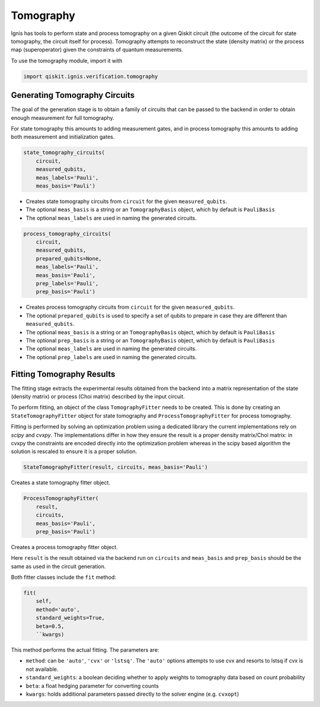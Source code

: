 Tomography
==========

Ignis has tools to perform state and process tomography on a given Qiskit
circuit (the outcome of the circuit for state tomography, the circuit itself for
process). Tomography attempts to reconstruct the state (density matrix) or the
process map (superoperator) given the constraints of quantum measurements.

To use the tomography module, import it with

.. code:: python

    import qiskit.ignis.verification.tomography

Generating Tomography Circuits
------------------------------

The goal of the generation stage is to obtain a family of circuits that can be
passed to the backend in order to obtain enough measurement for full tomography.

For state tomography this amounts to adding measurement gates, and in process
tomography this amounts to adding both measurement and initialization gates.

.. code:: python

    state_tomography_circuits(
        circuit,
        measured_qubits,
        meas_labels='Pauli',
        meas_basis='Pauli')

* Creates state tomography circuits from ``circuit`` for the given
  ``measured_qubits``.
* The optional ``meas_basis`` is a string or an ``TomographyBasis`` object,
  which by default is ``PauliBasis``
* The optional ``meas_labels`` are used in naming the generated circuits.

.. code:: python

    process_tomography_circuits(
        circuit,
        measured_qubits,
        prepared_qubits=None,
        meas_labels='Pauli',
        meas_basis='Pauli',
        prep_labels='Pauli',
        prep_basis='Pauli')

* Creates process tomography circuits from ``circuit`` for the given ``measured_qubits``.
* The optional ``prepared_qubits`` is used to specify a set of qubits to prepare
  in case they are different than ``measured_qubits``.
* The optional ``meas_basis`` is a string or an ``TomographyBasis`` object,
  which by default is ``PauliBasis``
* The optional ``prep_basis`` is a string or an ``TomographyBasis`` object,
  which by default is ``PauliBasis``
* The optional ``meas_labels`` are used in naming the generated circuits.
* The optional ``prep_labels`` are used in naming the generated circuits.

Fitting Tomography Results
--------------------------

The fitting stage extracts the experimental results obtained from the backend
into a matrix representation of the state (density matrix) or process (Choi
matrix) described by the input circuit.

To perform fitting, an object of the class ``TomographyFitter`` needs to be
created. This is done by creating an ``StateTomographyFitter`` object for state
tomography and ``ProcessTomographyFitter`` for process tomography.

Fitting is performed by solving an optimization problem using a dedicated
library the current implementations rely on *scipy* and *cvxpy*. The
implementations differ in how they ensure the result is a proper density
matrix/Choi matrix: in cvxpy the constraints are encoded directly into the
optimization problem whereas in the scipy based algorithm the solution is
rescaled to ensure it is a proper solution.

.. code:: python

    StateTomographyFitter(result, circuits, meas_basis='Pauli')

Creates a state tomography fitter object.

.. code:: python

    ProcessTomographyFitter(
        result,
        circuits,
        meas_basis='Pauli',
        prep_basis='Pauli')

Creates a process tomography fitter object.

Here ``result`` is the result obtained via the backend run on ``circuits`` and
``meas_basis`` and ``prep_basis`` should be the same as used in the circuit
generation.

Both fitter classes include the ``fit`` method:

.. code:: python

    fit(
        self,
        method='auto',
        standard_weights=True,
        beta=0.5,
        ``kwargs)

This method performs the actual fitting. The parameters are:

* ``method``: can be ``'auto'``, ``'cvx'`` or ``'lstsq'``. The ``'auto'`` options attempts
  to use cvx and resorts to lstsq if cvx is not available.
* ``standard_weights``: a boolean deciding whether to apply weights to
  tomography data based on count probability
* ``beta``: a float hedging parameter for converting counts
* ``kwargs``: holds additional parameters passed directly to the solver
  engine (e.g. ``cvxopt``)
